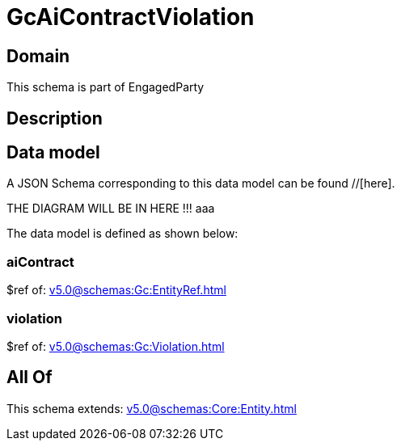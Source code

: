 = GcAiContractViolation

[#domain]
== Domain

This schema is part of EngagedParty

[#description]
== Description



[#data_model]
== Data model

A JSON Schema corresponding to this data model can be found //[here].

THE DIAGRAM WILL BE IN HERE !!!
aaa

The data model is defined as shown below:


=== aiContract
$ref of: xref:v5.0@schemas:Gc:EntityRef.adoc[]


=== violation
$ref of: xref:v5.0@schemas:Gc:Violation.adoc[]


[#all_of]
== All Of

This schema extends: xref:v5.0@schemas:Core:Entity.adoc[]
